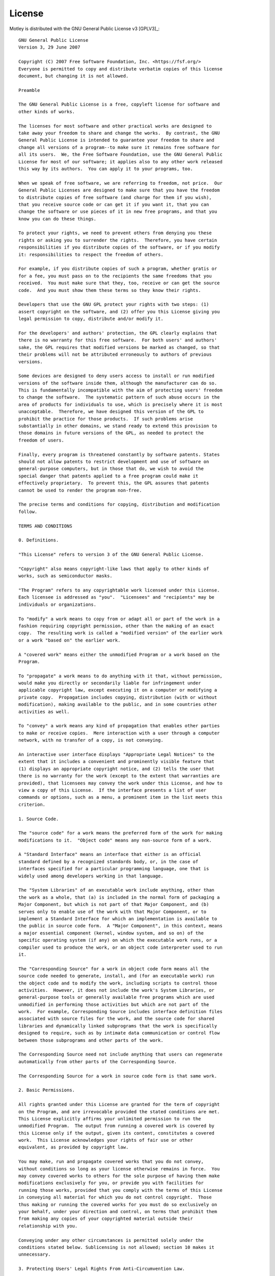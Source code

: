 License
=======

Motley is distributed with the GNU General Public License v3 [GPLV3]_::

    GNU General Public License
    Version 3, 29 June 2007

    Copyright (C) 2007 Free Software Foundation, Inc. <https://fsf.org/>
    Everyone is permitted to copy and distribute verbatim copies of this license
    document, but changing it is not allowed.

    Preamble

    The GNU General Public License is a free, copyleft license for software and
    other kinds of works.

    The licenses for most software and other practical works are designed to
    take away your freedom to share and change the works.  By contrast, the GNU
    General Public License is intended to guarantee your freedom to share and
    change all versions of a program--to make sure it remains free software for
    all its users.  We, the Free Software Foundation, use the GNU General Public
    License for most of our software; it applies also to any other work released
    this way by its authors.  You can apply it to your programs, too.

    When we speak of free software, we are referring to freedom, not price.  Our
    General Public Licenses are designed to make sure that you have the freedom
    to distribute copies of free software (and charge for them if you wish),
    that you receive source code or can get it if you want it, that you can
    change the software or use pieces of it in new free programs, and that you
    know you can do these things.

    To protect your rights, we need to prevent others from denying you these
    rights or asking you to surrender the rights.  Therefore, you have certain
    responsibilities if you distribute copies of the software, or if you modify
    it: responsibilities to respect the freedom of others.

    For example, if you distribute copies of such a program, whether gratis or
    for a fee, you must pass on to the recipients the same freedoms that you
    received.  You must make sure that they, too, receive or can get the source
    code.  And you must show them these terms so they know their rights.

    Developers that use the GNU GPL protect your rights with two steps: (1)
    assert copyright on the software, and (2) offer you this License giving you
    legal permission to copy, distribute and/or modify it.

    For the developers' and authors' protection, the GPL clearly explains that
    there is no warranty for this free software.  For both users' and authors'
    sake, the GPL requires that modified versions be marked as changed, so that
    their problems will not be attributed erroneously to authors of previous
    versions.

    Some devices are designed to deny users access to install or run modified
    versions of the software inside them, although the manufacturer can do so.
    This is fundamentally incompatible with the aim of protecting users' freedom
    to change the software.  The systematic pattern of such abuse occurs in the
    area of products for individuals to use, which is precisely where it is most
    unacceptable.  Therefore, we have designed this version of the GPL to
    prohibit the practice for those products.  If such problems arise
    substantially in other domains, we stand ready to extend this provision to
    those domains in future versions of the GPL, as needed to protect the
    freedom of users.

    Finally, every program is threatened constantly by software patents. States
    should not allow patents to restrict development and use of software on
    general-purpose computers, but in those that do, we wish to avoid the
    special danger that patents applied to a free program could make it
    effectively proprietary.  To prevent this, the GPL assures that patents
    cannot be used to render the program non-free.

    The precise terms and conditions for copying, distribution and modification
    follow.

    TERMS AND CONDITIONS

    0. Definitions.

    "This License" refers to version 3 of the GNU General Public License.

    "Copyright" also means copyright-like laws that apply to other kinds of
    works, such as semiconductor masks.

    "The Program" refers to any copyrightable work licensed under this License.
    Each licensee is addressed as "you".  "Licensees" and "recipients" may be
    individuals or organizations.

    To "modify" a work means to copy from or adapt all or part of the work in a
    fashion requiring copyright permission, other than the making of an exact
    copy.  The resulting work is called a "modified version" of the earlier work
    or a work "based on" the earlier work.

    A "covered work" means either the unmodified Program or a work based on the
    Program.

    To "propagate" a work means to do anything with it that, without permission,
    would make you directly or secondarily liable for infringement under
    applicable copyright law, except executing it on a computer or modifying a
    private copy.  Propagation includes copying, distribution (with or without
    modification), making available to the public, and in some countries other
    activities as well.

    To "convey" a work means any kind of propagation that enables other parties
    to make or receive copies.  Mere interaction with a user through a computer
    network, with no transfer of a copy, is not conveying.

    An interactive user interface displays "Appropriate Legal Notices" to the
    extent that it includes a convenient and prominently visible feature that
    (1) displays an appropriate copyright notice, and (2) tells the user that
    there is no warranty for the work (except to the extent that warranties are
    provided), that licensees may convey the work under this License, and how to
    view a copy of this License.  If the interface presents a list of user
    commands or options, such as a menu, a prominent item in the list meets this
    criterion.

    1. Source Code.

    The "source code" for a work means the preferred form of the work for making
    modifications to it.  "Object code" means any non-source form of a work.

    A "Standard Interface" means an interface that either is an official
    standard defined by a recognized standards body, or, in the case of
    interfaces specified for a particular programming language, one that is
    widely used among developers working in that language.

    The "System Libraries" of an executable work include anything, other than
    the work as a whole, that (a) is included in the normal form of packaging a
    Major Component, but which is not part of that Major Component, and (b)
    serves only to enable use of the work with that Major Component, or to
    implement a Standard Interface for which an implementation is available to
    the public in source code form.  A "Major Component", in this context, means
    a major essential component (kernel, window system, and so on) of the
    specific operating system (if any) on which the executable work runs, or a
    compiler used to produce the work, or an object code interpreter used to run
    it.

    The "Corresponding Source" for a work in object code form means all the
    source code needed to generate, install, and (for an executable work) run
    the object code and to modify the work, including scripts to control those
    activities.  However, it does not include the work's System Libraries, or
    general-purpose tools or generally available free programs which are used
    unmodified in performing those activities but which are not part of the
    work.  For example, Corresponding Source includes interface definition files
    associated with source files for the work, and the source code for shared
    libraries and dynamically linked subprograms that the work is specifically
    designed to require, such as by intimate data communication or control flow
    between those subprograms and other parts of the work.

    The Corresponding Source need not include anything that users can regenerate
    automatically from other parts of the Corresponding Source.

    The Corresponding Source for a work in source code form is that same work.

    2. Basic Permissions.

    All rights granted under this License are granted for the term of copyright
    on the Program, and are irrevocable provided the stated conditions are met.
    This License explicitly affirms your unlimited permission to run the
    unmodified Program.  The output from running a covered work is covered by
    this License only if the output, given its content, constitutes a covered
    work.  This License acknowledges your rights of fair use or other
    equivalent, as provided by copyright law.

    You may make, run and propagate covered works that you do not convey,
    without conditions so long as your license otherwise remains in force.  You
    may convey covered works to others for the sole purpose of having them make
    modifications exclusively for you, or provide you with facilities for
    running those works, provided that you comply with the terms of this License
    in conveying all material for which you do not control copyright.  Those
    thus making or running the covered works for you must do so exclusively on
    your behalf, under your direction and control, on terms that prohibit them
    from making any copies of your copyrighted material outside their
    relationship with you.

    Conveying under any other circumstances is permitted solely under the
    conditions stated below. Sublicensing is not allowed; section 10 makes it
    unnecessary.

    3. Protecting Users' Legal Rights From Anti-Circumvention Law.

    No covered work shall be deemed part of an effective technological measure
    under any applicable law fulfilling obligations under article 11 of the WIPO
    copyright treaty adopted on 20 December 1996, or similar laws prohibiting or
    restricting circumvention of such measures.

    When you convey a covered work, you waive any legal power to forbid
    circumvention of technological measures to the extent such circumvention is
    effected by exercising rights under this License with respect to the covered
    work, and you disclaim any intention to limit operation or modification of
    the work as a means of enforcing, against the work's users, your or third
    parties' legal rights to forbid circumvention of technological measures.

    4. Conveying Verbatim Copies.

    You may convey verbatim copies of the Program's source code as you receive
    it, in any medium, provided that you conspicuously and appropriately publish
    on each copy an appropriate copyright notice; keep intact all notices
    stating that this License and any non-permissive terms added in accord with
    section 7 apply to the code; keep intact all notices of the absence of any
    warranty; and give all recipients a copy of this License along with the
    Program.

    You may charge any price or no price for each copy that you convey, and you
    may offer support or warranty protection for a fee.

    5. Conveying Modified Source Versions.

    You may convey a work based on the Program, or the modifications to produce
    it from the Program, in the form of source code under the terms of section
    4, provided that you also meet all of these conditions:

    a) The work must carry prominent notices stating that you modified it, and
    giving a relevant date.

    b) The work must carry prominent notices stating that it is released under
    this License and any conditions added under section 7.  This requirement
    modifies the requirement in section 4 to "keep intact all notices".

    c) You must license the entire work, as a whole, under this License to
    anyone who comes into possession of a copy.  This License will therefore
    apply, along with any applicable section 7 additional terms, to the whole of
    the work, and all its parts, regardless of how they are packaged.  This
    License gives no permission to license the work in any other way, but it
    does not invalidate such permission if you have separately received it.

    d) If the work has interactive user interfaces, each must display
    Appropriate Legal Notices; however, if the Program has interactive
    interfaces that do not display Appropriate Legal Notices, your work need not
    make them do so.

    A compilation of a covered work with other separate and independent works,
    which are not by their nature extensions of the covered work, and which are
    not combined with it such as to form a larger program, in or on a volume of
    a storage or distribution medium, is called an "aggregate" if the
    compilation and its resulting copyright are not used to limit the access or
    legal rights of the compilation's users beyond what the individual works
    permit.  Inclusion of a covered work in an aggregate does not cause this
    License to apply to the other parts of the aggregate.

    6. Conveying Non-Source Forms.

    You may convey a covered work in object code form under the terms of
    sections 4 and 5, provided that you also convey the machine-readable
    Corresponding Source under the terms of this License, in one of these ways:

    a) Convey the object code in, or embodied in, a physical product (including
    a physical distribution medium), accompanied by the Corresponding Source
    fixed on a durable physical medium customarily used for software
    interchange.

    b) Convey the object code in, or embodied in, a physical product (including
    a physical distribution medium), accompanied by a written offer, valid for
    at least three years and valid for as long as you offer spare parts or
    customer support for that product model, to give anyone who possesses the
    object code either (1) a copy of the Corresponding Source for all the
    software in the product that is covered by this License, on a durable
    physical medium customarily used for software interchange, for a price no
    more than your reasonable cost of physically performing this conveying of
    source, or (2) access to copy the Corresponding Source from a network server
    at no charge.

    c) Convey individual copies of the object code with a copy of the written
    offer to provide the Corresponding Source.  This alternative is allowed only
    occasionally and noncommercially, and only if you received the object code
    with such an offer, in accord with subsection 6b.

    d) Convey the object code by offering access from a designated place (gratis
    or for a charge), and offer equivalent access to the Corresponding Source in
    the same way through the same place at no further charge.  You need not
    require recipients to copy the Corresponding Source along with the object
    code.  If the place to copy the object code is a network server, the
    Corresponding Source may be on a different server (operated by you or a
    third party) that supports equivalent copying facilities, provided you
    maintain clear directions next to the object code saying where to find the
    Corresponding Source.  Regardless of what server hosts the Corresponding
    Source, you remain obligated to ensure that it is available for as long as
    needed to satisfy these requirements.

    e) Convey the object code using peer-to-peer transmission, provided you
    inform other peers where the object code and Corresponding Source of the
    work are being offered to the general public at no charge under subsection
    6d.

    A separable portion of the object code, whose source code is excluded from
    the Corresponding Source as a System Library, need not be included in
    conveying the object code work.

    A "User Product" is either (1) a "consumer product", which means any
    tangible personal property which is normally used for personal, family, or
    household purposes, or (2) anything designed or sold for incorporation into
    a dwelling.  In determining whether a product is a consumer product,
    doubtful cases shall be resolved in favor of coverage.  For a particular
    product received by a particular user, "normally used" refers to a typical
    or common use of that class of product, regardless of the status of the
    particular user or of the way in which the particular user actually uses, or
    expects or is expected to use, the product.  A product is a consumer product
    regardless of whether the product has substantial commercial, industrial or
    non-consumer uses, unless such uses represent the only significant mode of
    use of the product.

    "Installation Information" for a User Product means any methods, procedures,
    authorization keys, or other information required to install and execute
    modified versions of a covered work in that User Product from a modified
    version of its Corresponding Source.  The information must suffice to ensure
    that the continued functioning of the modified object code is in no case
    prevented or interfered with solely because modification has been made.

    If you convey an object code work under this section in, or with, or
    specifically for use in, a User Product, and the conveying occurs as part of
    a transaction in which the right of possession and use of the User Product
    is transferred to the recipient in perpetuity or for a fixed term
    (regardless of how the transaction is characterized), the Corresponding
    Source conveyed under this section must be accompanied by the Installation
    Information.  But this requirement does not apply if neither you nor any
    third party retains the ability to install modified object code on the User
    Product (for example, the work has been installed in ROM).

    The requirement to provide Installation Information does not include a
    requirement to continue to provide support service, warranty, or updates for
    a work that has been modified or installed by the recipient, or for the User
    Product in which it has been modified or installed.  Access to a network may
    be denied when the modification itself materially and adversely affects the
    operation of the network or violates the rules and protocols for
    communication across the network.

    Corresponding Source conveyed, and Installation Information provided, in
    accord with this section must be in a format that is publicly documented
    (and with an implementation available to the public in source code form),
    and must require no special password or key for unpacking, reading or
    copying.

    7. Additional Terms.

    "Additional permissions" are terms that supplement the terms of this License
    by making exceptions from one or more of its conditions. Additional
    permissions that are applicable to the entire Program shall be treated as
    though they were included in this License, to the extent that they are valid
    under applicable law.  If additional permissions apply only to part of the
    Program, that part may be used separately under those permissions, but the
    entire Program remains governed by this License without regard to the
    additional permissions.

    When you convey a copy of a covered work, you may at your option remove any
    additional permissions from that copy, or from any part of it.  (Additional
    permissions may be written to require their own removal in certain cases
    when you modify the work.)  You may place additional permissions on
    material, added by you to a covered work, for which you have or can give
    appropriate copyright permission.

    Notwithstanding any other provision of this License, for material you add to
    a covered work, you may (if authorized by the copyright holders of that
    material) supplement the terms of this License with terms:

    a) Disclaiming warranty or limiting liability differently from the terms of
    sections 15 and 16 of this License; or

    b) Requiring preservation of specified reasonable legal notices or author
    attributions in that material or in the Appropriate Legal Notices displayed
    by works containing it; or

    c) Prohibiting misrepresentation of the origin of that material, or
    requiring that modified versions of such material be marked in reasonable
    ways as different from the original version; or

    d) Limiting the use for publicity purposes of names of licensors or authors
    of the material; or

    e) Declining to grant rights under trademark law for use of some trade
    names, trademarks, or service marks; or

    f) Requiring indemnification of licensors and authors of that material by
    anyone who conveys the material (or modified versions of it) with
    contractual assumptions of liability to the recipient, for any liability
    that these contractual assumptions directly impose on those licensors and
    authors.

    All other non-permissive additional terms are considered "further
    restrictions" within the meaning of section 10.  If the Program as you
    received it, or any part of it, contains a notice stating that it is
    governed by this License along with a term that is a further restriction,
    you may remove that term.  If a license document contains a further
    restriction but permits relicensing or conveying under this License, you may
    add to a covered work material governed by the terms of that license
    document, provided that the further restriction does not survive such
    relicensing or conveying.

    If you add terms to a covered work in accord with this section, you must
    place, in the relevant source files, a statement of the additional terms
    that apply to those files, or a notice indicating where to find the
    applicable terms.

    Additional terms, permissive or non-permissive, may be stated in the form of
    a separately written license, or stated as exceptions; the above
    requirements apply either way.

    8. Termination.

    You may not propagate or modify a covered work except as expressly provided
    under this License.  Any attempt otherwise to propagate or modify it is
    void, and will automatically terminate your rights under this License
    (including any patent licenses granted under the third paragraph of section
    11).

    However, if you cease all violation of this License, then your license from
    a particular copyright holder is reinstated (a) provisionally, unless and
    until the copyright holder explicitly and finally terminates your license,
    and (b) permanently, if the copyright holder fails to notify you of the
    violation by some reasonable means prior to 60 days after the cessation.

    Moreover, your license from a particular copyright holder is reinstated
    permanently if the copyright holder notifies you of the violation by some
    reasonable means, this is the first time you have received notice of
    violation of this License (for any work) from that copyright holder, and you
    cure the violation prior to 30 days after your receipt of the notice.

    Termination of your rights under this section does not terminate the
    licenses of parties who have received copies or rights from you under this
    License.  If your rights have been terminated and not permanently
    reinstated, you do not qualify to receive new licenses for the same material
    under section 10.

    9. Acceptance Not Required for Having Copies.

    You are not required to accept this License in order to receive or run a
    copy of the Program.  Ancillary propagation of a covered work occurring
    solely as a consequence of using peer-to-peer transmission to receive a copy
    likewise does not require acceptance.  However, nothing other than this
    License grants you permission to propagate or modify any covered work.
    These actions infringe copyright if you do not accept this License.
    Therefore, by modifying or propagating a covered work, you indicate your
    acceptance of this License to do so.

    10. Automatic Licensing of Downstream Recipients.

    Each time you convey a covered work, the recipient automatically receives a
    license from the original licensors, to run, modify and propagate that work,
    subject to this License.  You are not responsible for enforcing compliance
    by third parties with this License.

    An "entity transaction" is a transaction transferring control of an
    organization, or substantially all assets of one, or subdividing an
    organization, or merging organizations.  If propagation of a covered work
    results from an entity transaction, each party to that transaction who
    receives a copy of the work also receives whatever licenses to the work the
    party's predecessor in interest had or could give under the previous
    paragraph, plus a right to possession of the Corresponding Source of the
    work from the predecessor in interest, if the predecessor has it or can get
    it with reasonable efforts.

    You may not impose any further restrictions on the exercise of the rights
    granted or affirmed under this License.  For example, you may not impose a
    license fee, royalty, or other charge for exercise of rights granted under
    this License, and you may not initiate litigation (including a cross-claim
    or counterclaim in a lawsuit) alleging that any patent claim is infringed by
    making, using, selling, offering for sale, or importing the Program or any
    portion of it.

    11. Patents.

    A "contributor" is a copyright holder who authorizes use under this License
    of the Program or a work on which the Program is based.  The work thus
    licensed is called the contributor's "contributor version".

    A contributor's "essential patent claims" are all patent claims owned or
    controlled by the contributor, whether already acquired or hereafter
    acquired, that would be infringed by some manner, permitted by this License,
    of making, using, or selling its contributor version, but do not include
    claims that would be infringed only as a consequence of further modification
    of the contributor version.  For purposes of this definition, "control"
    includes the right to grant patent sublicenses in a manner consistent with
    the requirements of this License.

    Each contributor grants you a non-exclusive, worldwide, royalty-free patent
    license under the contributor's essential patent claims, to make, use, sell,
    offer for sale, import and otherwise run, modify and propagate the contents
    of its contributor version.

    In the following three paragraphs, a "patent license" is any express
    agreement or commitment, however denominated, not to enforce a patent (such
    as an express permission to practice a patent or covenant not to sue for
    patent infringement).  To "grant" such a patent license to a party means to
    make such an agreement or commitment not to enforce a patent against the
    party.

    If you convey a covered work, knowingly relying on a patent license, and the
    Corresponding Source of the work is not available for anyone to copy, free
    of charge and under the terms of this License, through a publicly available
    network server or other readily accessible means, then you must either (1)
    cause the Corresponding Source to be so available, or (2) arrange to deprive
    yourself of the benefit of the patent license for this particular work, or
    (3) arrange, in a manner consistent with the requirements of this License,
    to extend the patent license to downstream recipients.  "Knowingly relying"
    means you have actual knowledge that, but for the patent license, your
    conveying the covered work in a country, or your recipient's use of the
    covered work in a country, would infringe one or more identifiable patents
    in that country that you have reason to believe are valid.

    If, pursuant to or in connection with a single transaction or arrangement,
    you convey, or propagate by procuring conveyance of, a covered work, and
    grant a patent license to some of the parties receiving the covered work
    authorizing them to use, propagate, modify or convey a specific copy of the
    covered work, then the patent license you grant is automatically extended to
    all recipients of the covered work and works based on it.

    A patent license is "discriminatory" if it does not include within the scope
    of its coverage, prohibits the exercise of, or is conditioned on the
    non-exercise of one or more of the rights that are specifically granted
    under this License.  You may not convey a covered work if you are a party to
    an arrangement with a third party that is in the business of distributing
    software, under which you make payment to the third party based on the
    extent of your activity of conveying the work, and under which the third
    party grants, to any of the parties who would receive the covered work from
    you, a discriminatory patent license (a) in connection with copies of the
    covered work conveyed by you (or copies made from those copies), or (b)
    primarily for and in connection with specific products or compilations that
    contain the covered work, unless you entered into that arrangement, or that
    patent license was granted, prior to 28 March 2007.

    Nothing in this License shall be construed as excluding or limiting any
    implied license or other defenses to infringement that may otherwise be
    available to you under applicable patent law.

    12. No Surrender of Others' Freedom.

    If conditions are imposed on you (whether by court order, agreement or
    otherwise) that contradict the conditions of this License, they do not
    excuse you from the conditions of this License.  If you cannot convey a
    covered work so as to satisfy simultaneously your obligations under this
    License and any other pertinent obligations, then as a consequence you may
    not convey it at all.  For example, if you agree to terms that obligate you
    to collect a royalty for further conveying from those to whom you convey the
    Program, the only way you could satisfy both those terms and this License
    would be to refrain entirely from conveying the Program.

    13. Use with the GNU Affero General Public License.

    Notwithstanding any other provision of this License, you have permission to
    link or combine any covered work with a work licensed under version 3 of the
    GNU Affero General Public License into a single combined work, and to convey
    the resulting work.  The terms of this License will continue to apply to the
    part which is the covered work, but the special requirements of the GNU
    Affero General Public License, section 13, concerning interaction through a
    network will apply to the combination as such.

    14. Revised Versions of this License.

    The Free Software Foundation may publish revised and/or new versions of the
    GNU General Public License from time to time.  Such new versions will be
    similar in spirit to the present version, but may differ in detail to
    address new problems or concerns.

    Each version is given a distinguishing version number.  If the Program
    specifies that a certain numbered version of the GNU General Public License
    "or any later version" applies to it, you have the option of following the
    terms and conditions either of that numbered version or of any later version
    published by the Free Software Foundation.  If the Program does not specify
    a version number of the GNU General Public License, you may choose any
    version ever published by the Free Software Foundation.

    If the Program specifies that a proxy can decide which future versions of
    the GNU General Public License can be used, that proxy's public statement of
    acceptance of a version permanently authorizes you to choose that version
    for the Program.

    Later license versions may give you additional or different permissions.
    However, no additional obligations are imposed on any author or copyright
    holder as a result of your choosing to follow a later version.

    15. Disclaimer of Warranty.

    THERE IS NO WARRANTY FOR THE PROGRAM, TO THE EXTENT PERMITTED BY APPLICABLE
    LAW.  EXCEPT WHEN OTHERWISE STATED IN WRITING THE COPYRIGHT HOLDERS AND/OR
    OTHER PARTIES PROVIDE THE PROGRAM "AS IS" WITHOUT WARRANTY OF ANY KIND,
    EITHER EXPRESSED OR IMPLIED, INCLUDING, BUT NOT LIMITED TO, THE IMPLIED
    WARRANTIES OF MERCHANTABILITY AND FITNESS FOR A PARTICULAR PURPOSE.  THE
    ENTIRE RISK AS TO THE QUALITY AND PERFORMANCE OF THE PROGRAM IS WITH YOU.
    SHOULD THE PROGRAM PROVE DEFECTIVE, YOU ASSUME THE COST OF ALL NECESSARY
    SERVICING, REPAIR OR CORRECTION.

    16. Limitation of Liability.

    IN NO EVENT UNLESS REQUIRED BY APPLICABLE LAW OR AGREED TO IN WRITING WILL
    ANY COPYRIGHT HOLDER, OR ANY OTHER PARTY WHO MODIFIES AND/OR CONVEYS THE
    PROGRAM AS PERMITTED ABOVE, BE LIABLE TO YOU FOR DAMAGES, INCLUDING ANY
    GENERAL, SPECIAL, INCIDENTAL OR CONSEQUENTIAL DAMAGES ARISING OUT OF THE USE
    OR INABILITY TO USE THE PROGRAM (INCLUDING BUT NOT LIMITED TO LOSS OF DATA
    OR DATA BEING RENDERED INACCURATE OR LOSSES SUSTAINED BY YOU OR THIRD
    PARTIES OR A FAILURE OF THE PROGRAM TO OPERATE WITH ANY OTHER PROGRAMS),
    EVEN IF SUCH HOLDER OR OTHER PARTY HAS BEEN ADVISED OF THE POSSIBILITY OF
    SUCH DAMAGES.

    17. Interpretation of Sections 15 and 16.

    If the disclaimer of warranty and limitation of liability provided above
    cannot be given local legal effect according to their terms, reviewing
    courts shall apply local law that most closely approximates an absolute
    waiver of all civil liability in connection with the Program, unless a
    warranty or assumption of liability accompanies a copy of the Program in
    return for a fee.

    END OF TERMS AND CONDITIONS

    How to Apply These Terms to Your New Programs

    If you develop a new program, and you want it to be of the greatest possible
    use to the public, the best way to achieve this is to make it free software
    which everyone can redistribute and change under these terms.

    To do so, attach the following notices to the program.  It is safest to
    attach them to the start of each source file to most effectively state the
    exclusion of warranty; and each file should have at least the "copyright"
    line and a pointer to where the full notice is found.

    <one line to give the program's name and a brief idea of what it does.>
    Copyright (C) <year>  <name of author>

    This program is free software: you can redistribute it and/or modify it
    under the terms of the GNU General Public License as published by the Free
    Software Foundation, either version 3 of the License, or (at your option)
    any later version.

    This program is distributed in the hope that it will be useful, but WITHOUT
    ANY WARRANTY; without even the implied warranty of MERCHANTABILITY or
    FITNESS FOR A PARTICULAR PURPOSE.  See the GNU General Public License for
    more details.

    You should have received a copy of the GNU General Public License along with
    this program.  If not, see <https://www.gnu.org/licenses/>.

    Also add information on how to contact you by electronic and paper mail.

    If the program does terminal interaction, make it output a short notice like
    this when it starts in an interactive mode:

    <program>  Copyright (C) <year>  <name of author> This program comes with
    ABSOLUTELY NO WARRANTY; for details type `show w'. This is free software,
    and you are welcome to redistribute it under certain conditions; type `show
    c' for details.

    The hypothetical commands `show w' and `show c' should show the appropriate
    parts of the General Public License.  Of course, your program's commands
    might be different; for a GUI interface, you would use an "about box".

    You should also get your employer (if you work as a programmer) or school,
    if any, to sign a "copyright disclaimer" for the program, if necessary. For
    more information on this, and how to apply and follow the GNU GPL, see
    <https://www.gnu.org/licenses/>.

    The GNU General Public License does not permit incorporating your program
    into proprietary programs.  If your program is a subroutine library, you may
    consider it more useful to permit linking proprietary applications with the
    library.  If this is what you want to do, use the GNU Lesser General Public
    License instead of this License.  But first, please read
    <https://www.gnu.org/licenses/why-not-lgpl.html>.
